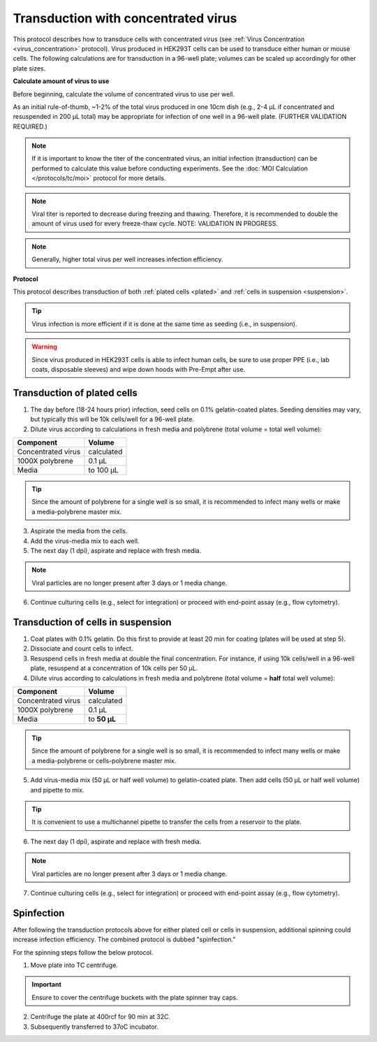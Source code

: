 
Transduction with concentrated virus
====================================

This protocol describes how to transduce cells with concentrated virus (see :ref:`Virus Concentration <virus_concentration>` protocol).
Virus produced in HEK293T cells can be used to transduce either human or mouse cells.
The following calculations are for transduction in a 96-well plate; volumes can be scaled up accordingly for other plate sizes.

**Calculate amount of virus to use**

Before beginning, calculate the volume of concentrated virus to use per well.

As an initial rule-of-thumb, ~1-2% of the total virus produced in one 10cm dish (e.g., 2-4 µL if concentrated and resuspended in 200 µL total) may be appropriate for infection of one well in a 96-well plate.
(FURTHER VALIDATION REQUIRED.)

.. note::
   If it is important to know the titer of the concentrated virus, an initial infection (transduction) can be performed to calculate this value before conducting experiments.
   See the :doc:`MOI Calculation </protocols/tc/moi>` protocol for more details.

.. note::
    Viral titer is reported to decrease during freezing and thawing. Therefore, it is recommended to double the amount of virus used for every freeze-thaw cycle. NOTE: VALIDATION IN PROGRESS.

.. note:: 
    Generally, higher total virus per well increases infection efficiency. 

**Protocol**

This protocol describes transduction of both :ref:`plated cells <plated>` and :ref:`cells in suspension <suspension>`.

.. tip::
   Virus infection is more efficient if it is done at the same time as seeding (i.e., in suspension).

.. warning::
    Since virus produced in HEK293T cells is able to infect human cells, be sure to use proper PPE (i.e., lab coats, disposable sleeves) and wipe down hoods with Pre-Empt after use.

.. _plated:

Transduction of plated cells
----------------------------

1. The day before (18-24 hours prior) infection, seed cells on 0.1% gelatin-coated plates. Seeding densities may vary, but typically this will be 10k cells/well for a 96-well plate.
2. Dilute virus according to calculations in fresh media and polybrene (total volume = total well volume):

=============================== =============
Component                        Volume
=============================== =============
Concentrated virus               calculated
1000X polybrene                  0.1 µL
Media                            to 100 µL
=============================== =============

.. tip::
    Since the amount of polybrene for a single well is so small, it is recommended to infect many wells or make a media-polybrene master mix.

3. Aspirate the media from the cells.
4. Add the virus-media mix to each well.
5. The next day (1 dpi), aspirate and replace with fresh media.

.. note::
    Viral particles are no longer present after 3 days or 1 media change.

6. Continue culturing cells (e.g., select for integration) or proceed with end-point assay (e.g., flow cytometry).


.. _suspension:

Transduction of cells in suspension
-----------------------------------

1. Coat plates with 0.1% gelatin. Do this first to provide at least 20 min for coating (plates will be used at step 5).
2. Dissociate and count cells to infect.
3. Resuspend cells in fresh media at double the final concentration.
   For instance, if using 10k cells/well in a 96-well plate, resuspend at a concentration of 10k cells per 50 µL.
4. Dilute virus according to calculations in fresh media and polybrene (total volume = **half** total well volume):

=============================== =============
Component                        Volume
=============================== =============
Concentrated virus               calculated
1000X polybrene                  0.1 µL
Media                            to **50 µL**
=============================== =============

.. tip::
    Since the amount of polybrene for a single well is so small, it is recommended to infect many wells or make a media-polybrene or cells-polybrene master mix.

5. Add virus-media mix (50 µL or half well volume) to gelatin-coated plate. Then add cells (50 µL or half well volume) and pipette to mix.

.. tip::
    It is convenient to use a multichannel pipette to transfer the cells from a reservoir to the plate.

6. The next day (1 dpi), aspirate and replace with fresh media.

.. note::
    Viral particles are no longer present after 3 days or 1 media change.

7. Continue culturing cells (e.g., select for integration) or proceed with end-point assay (e.g., flow cytometry).

Spinfection
----------------------------

After following the transduction protocols above for either plated cell or cells in suspension, additional spinning could increase infection efficiency. The combined protocol is dubbed "spinfection."

For the spinning steps follow the below protocol. 

1. Move plate into TC centrifuge. 

.. important:: Ensure to cover the centrifuge buckets with the plate spinner tray caps. 

2. Centrifuge the plate at 400rcf for 90 min at 32C. 
3. Subsequently transferred to 37oC incubator.
